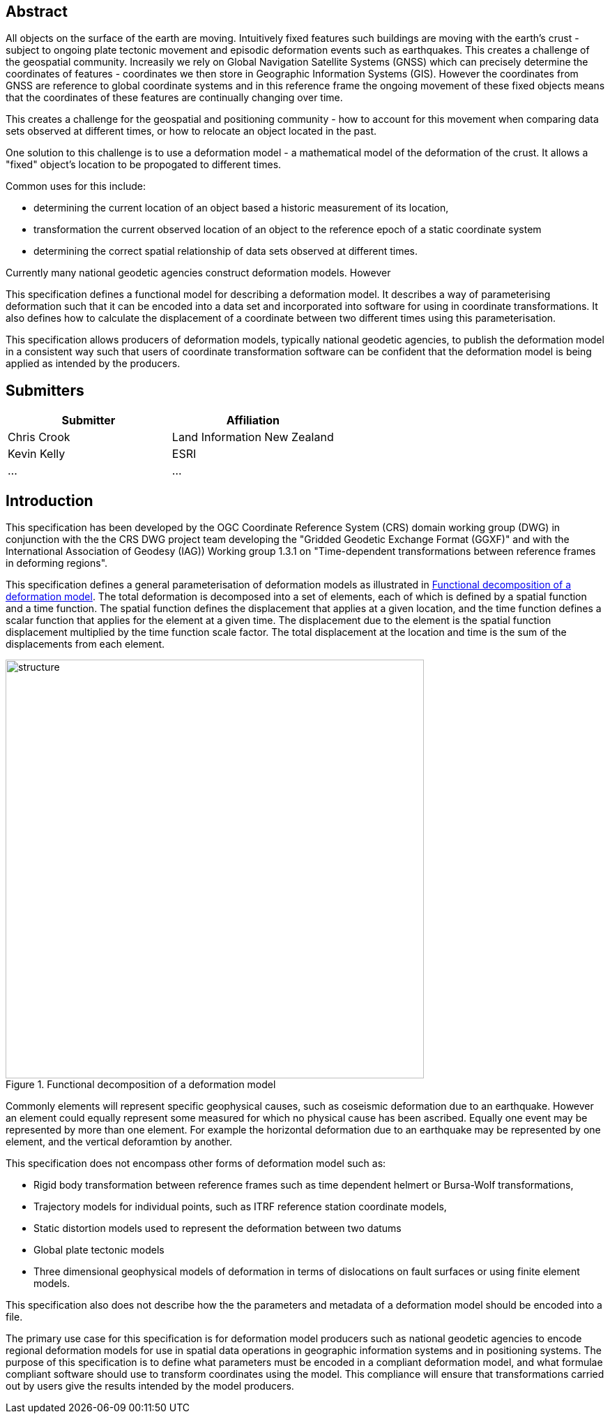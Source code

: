 ////

.Preface

<Insert Preface text here.>


[NOTE]
====
Give OGC specific commentary: describe the technical content, reason for document, history of the document and precursors, and plans for future work.

There are two ways to specify the Preface: "simple clause" or "full clasuse"

If the Preface does not contain subclauses, it is considered a simple preface clause. This one is entered as text after the `.Preface` label and must be placed between the AsciiDoc document attributes and the first AsciiDoc section title. It should not be give a section title of its own.

If the Preface contains subclauses, it needs to be encoded as a full preface clause. This one is recognized as a full Metanorma AsciiDoc section with te title "Preface", i.e. `== Preface`. (Simple preface content can also be encoded like full preface.) 
====

////

[abstract]
== Abstract

All objects on the surface of the earth are moving.  Intuitively fixed features such buildings are moving with the earth's crust - subject to ongoing plate tectonic movement and episodic deformation events such as earthquakes.  This creates a challenge of the geospatial community.  Increasily we rely on Global Navigation Satellite Systems (GNSS) which can precisely determine the coordinates of features - coordinates we then store in Geographic Information Systems (GIS).  However the coordinates from GNSS are reference to global coordinate systems and in this reference frame the ongoing movement of these fixed objects means that the coordinates of these features are continually changing over time.

This creates a challenge for the geospatial and positioning community - how to account for this movement when comparing data sets observed at different times, or how to relocate an object located in the past.

One solution to this challenge is to use a deformation model - a mathematical model of the deformation of the crust.  It allows a "fixed" object's location to be propogated to different times. 

Common uses for this include:

* determining the current location of an object based a historic measurement of its location,
* transformation the current observed location of an object to the reference epoch of a static coordinate system
* determining the correct spatial relationship of data sets observed at different times.

Currently many national geodetic agencies construct deformation models.  However 

This specification defines a functional model for describing a deformation model.  It describes a way of parameterising deformation such that it can be encoded into a data set and incorporated into software for using in coordinate transformations.  It also defines how to calculate the displacement of a coordinate between two different times using this parameterisation.  

This specification allows producers of deformation models, typically national geodetic agencies, to publish the deformation model in a consistent way such that users of coordinate transformation software can be confident that the deformation model is being applied as intended by the producers.

[.preface]
== Submitters

[%unnumbered]
|===
h| Submitter h| Affiliation
| Chris Crook | Land Information New Zealand
| Kevin Kelly | ESRI 
| ...   | ...
|===


[.preface]
== Introduction

This specification has been developed by the OGC Coordinate Reference System (CRS) domain working group (DWG) in conjunction with the  the CRS DWG project team developing the "Gridded Geodetic Exchange Format (GGXF)" and with the International Association of Geodesy (IAG)) Working group 1.3.1 on "Time-dependent transformations between reference frames in deforming regions".

This specification defines a general parameterisation of deformation models as illustrated in <<image_structure>>.  The total deformation is decomposed into a set of elements, each of which is defined by a spatial function and a time function.  The spatial function defines the displacement that applies at a given location, and the time function defines a scalar function that applies for the element at a given time.  The displacement due to the element is the spatial function displacement multiplied by the time function scale factor.  The total displacement at the location and time is the sum of the displacements from each element.

[[image_structure]]
image::structure.png[title="Functional decomposition of a deformation model",width=600,pdfwidth=15cm]

//image::structure.svg[title="Functional decomposition of a deformation model",width=10cm]

Commonly elements will represent specific geophysical causes, such as coseismic deformation due to an earthquake.  However an element could equally represent some measured for which no physical cause has been ascribed.  Equally one event may be represented by more than one element. For example the horizontal deformation due to an earthquake may be represented by one element, and the vertical deforamtion by another.

This specification does not encompass other forms of deformation model such as:

* Rigid body transformation between reference frames such as time dependent helmert or Bursa-Wolf transformations,
* Trajectory models for individual points, such as ITRF reference station coordinate models,
* Static distortion models used to represent the deformation between two datums
* Global plate tectonic models
* Three dimensional geophysical models of deformation in terms of dislocations on fault surfaces or using finite element models.

This specification also does not describe how the the parameters and metadata of a deformation model should be encoded into a file.
 
The primary use case for this specification is for deformation model producers such as national geodetic agencies to encode regional deformation models for use in spatial data operations in geographic information systems and in positioning systems.  The purpose of this specification is to define what parameters must be encoded in a compliant deformation model, and what formulae compliant software should use to transform coordinates using the model. This compliance will ensure that transformations carried out by users give the results intended by the model producers.

////
[.preface]
== Reference notes

<Place reference notes here.>


[NOTE]
====
If you need to place any further sections in the preface area
use the `[.preface]` attribute.
====
////

